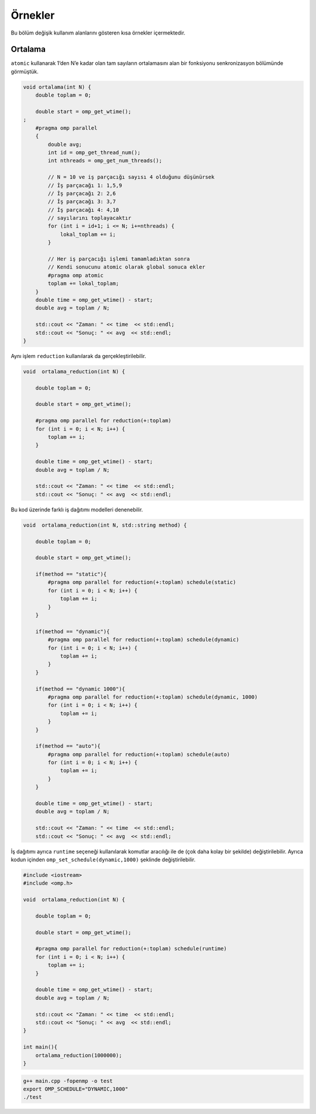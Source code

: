 Örnekler
========

Bu bölüm değişik kullanım alanlarını gösteren kısa örnekler
içermektedir.

Ortalama
--------

``atomic`` kullanarak 1’den N’e kadar olan tam sayıların ortalamasını
alan bir fonksiyonu senkronizasyon bölümünde görmüştük.

.. code:: cpp

   void ortalama(int N) {
       double toplam = 0;

       double start = omp_get_wtime();
   ;
       #pragma omp parallel
       {
           double avg;
           int id = omp_get_thread_num();
           int nthreads = omp_get_num_threads();
        
           // N = 10 ve iş parçacığı sayısı 4 olduğunu düşünürsek
           // İş parçacağı 1: 1,5,9
           // İş parçacağı 2: 2,6
           // İş parçacağı 3: 3,7
           // İş parçacağı 4: 4,10
           // sayılarını toplayacaktır        
           for (int i = id+1; i <= N; i+=nthreads) {
               lokal_toplam += i;
           }
        
           // Her iş parçacığı işlemi tamamladıktan sonra
           // Kendi sonucunu atomic olarak global sonuca ekler
           #pragma omp atomic
           toplam += lokal_toplam;
       }
       double time = omp_get_wtime() - start;
       double avg = toplam / N;

       std::cout << "Zaman: " << time  << std::endl;
       std::cout << "Sonuç: " << avg  << std::endl;
   }

Aynı işlem ``reduction`` kullanılarak da gerçekleştirilebilir.

.. code:: cpp

   void  ortalama_reduction(int N) {

       double toplam = 0;

       double start = omp_get_wtime();

       #pragma omp parallel for reduction(+:toplam)
       for (int i = 0; i < N; i++) {
           toplam += i;
       }

       double time = omp_get_wtime() - start;
       double avg = toplam / N;

       std::cout << "Zaman: " << time  << std::endl;
       std::cout << "Sonuç: " << avg  << std::endl;

Bu kod üzerinde farklı iş dağıtımı modelleri denenebilir.

.. code:: cpp

   void  ortalama_reduction(int N, std::string method) {

       double toplam = 0;

       double start = omp_get_wtime();
                                                        
       if(method == "static"){
           #pragma omp parallel for reduction(+:toplam) schedule(static)
           for (int i = 0; i < N; i++) {
               toplam += i;
           }    
       }
                                                        
       if(method == "dynamic"){
           #pragma omp parallel for reduction(+:toplam) schedule(dynamic)
           for (int i = 0; i < N; i++) {
               toplam += i;
           }    
       }
                                                        
       if(method == "dynamic 1000"){
           #pragma omp parallel for reduction(+:toplam) schedule(dynamic, 1000)
           for (int i = 0; i < N; i++) {
               toplam += i;
           }    
       }
                                                        
       if(method == "auto"){
           #pragma omp parallel for reduction(+:toplam) schedule(auto)
           for (int i = 0; i < N; i++) {
               toplam += i;
           }    
       }

       double time = omp_get_wtime() - start;
       double avg = toplam / N;

       std::cout << "Zaman: " << time  << std::endl;
       std::cout << "Sonuç: " << avg  << std::endl;

İş dağıtımı ayrıca ``runtime`` seçeneği kullanılarak komutlar aracılığı
ile de (çok daha kolay bir şekilde) değiştirilebilir. Ayrıca kodun
içinden ``omp_set_schedule(dynamic,1000)`` şeklinde değiştirilebilir.

.. code:: cpp

   #include <iostream>
   #include <omp.h>

   void  ortalama_reduction(int N) {

       double toplam = 0;

       double start = omp_get_wtime();

       #pragma omp parallel for reduction(+:toplam) schedule(runtime)
       for (int i = 0; i < N; i++) {
           toplam += i;
       }

       double time = omp_get_wtime() - start;
       double avg = toplam / N;

       std::cout << "Zaman: " << time  << std::endl;
       std::cout << "Sonuç: " << avg  << std::endl;
   }

   int main(){
       ortalama_reduction(1000000);    
   }

.. code:: bash

   g++ main.cpp -fopenmp -o test
   export OMP_SCHEDULE="DYNAMIC,1000"
   ./test
